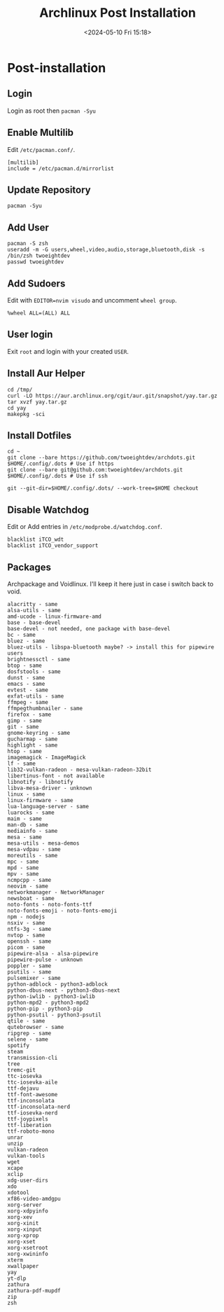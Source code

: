 #+title: Archlinux Post Installation
#+date: <2024-05-10 Fri 15:18>

* Post-installation
** Login
Login as root then =pacman -Syu=

** Enable Multilib
Edit =/etc/pacman.conf/=.
#+begin_src shell
[multilib]
include = /etc/pacman.d/mirrorlist
#+end_src

** Update Repository
#+begin_src shell
pacman -Syu
#+end_src

** Add User
#+begin_src shell
pacman -S zsh
useradd -m -G users,wheel,video,audio,storage,bluetooth,disk -s /bin/zsh twoeightdev
passwd twoeightdev
#+end_src

** Add Sudoers
Edit with =EDITOR=nvim visudo= and uncomment =wheel group=.
#+begin_src shell
%wheel ALL=(ALL) ALL
#+end_src

** User login
Exit =root= and login with your created =USER=.

** Install Aur Helper
#+begin_src shell
cd /tmp/
curl -LO https://aur.archlinux.org/cgit/aur.git/snapshot/yay.tar.gz
tar xvzf yay.tar.gz
cd yay
makepkg -sci
#+end_src

** Install Dotfiles
#+begin_src shell
cd ~
git clone --bare https://github.com/twoeightdev/archdots.git $HOME/.config/.dots # Use if https
git clone --bare git@github.com:twoeightdev/archdots.git $HOME/.config/.dots # Use if ssh

git --git-dir=$HOME/.config/.dots/ --work-tree=$HOME checkout
#+end_src

** Disable Watchdog
Edit or Add entries in =/etc/modprobe.d/watchdog.conf=.
#+begin_src shell
blacklist iTCO_wdt
blacklist iTCO_vendor_support
#+end_src

** Packages
Archpackage and Voidlinux. I'll keep it here just in case i switch back to void.
#+begin_src shell
alacritty - same
alsa-utils - same
amd-ucode - linux-firmware-amd
base - base-devel
base-devel - not needed, one package with base-devel
bc - same
bluez - same
bluez-utils - libspa-bluetooth maybe? -> install this for pipewire users
brightnessctl - same
btop - same
dosfstools - same
dunst - same
emacs - same
evtest - same
exfat-utils - same
ffmpeg - same
ffmpegthumbnailer - same
firefox - same
gimp - same
git - same
gnome-keyring - same
gucharmap - same
highlight - same
htop - same
imagemagick - ImageMagick
lf - same
lib32-vulkan-radeon - mesa-vulkan-radeon-32bit
libertinus-font - not available
libnotify - libnotify
libva-mesa-driver - unknown
linux - same
linux-firmware - same
lua-language-server - same
luarocks - same
maim - same
man-db - same
mediainfo - same
mesa - same
mesa-utils - mesa-demos
mesa-vdpau - same
moreutils - same
mpc - same
mpd - same
mpv - same
ncmpcpp - same
neovim - same
networkmanager - NetworkManager
newsboat - same
noto-fonts - noto-fonts-ttf
noto-fonts-emoji - noto-fonts-emoji
npm - nodejs
nsxiv - same
ntfs-3g - same
nvtop - same
openssh - same
picom - same
pipewire-alsa - alsa-pipewire
pipewire-pulse - unknown
poppler - same
psutils - same
pulsemixer - same
python-adblock - python3-adblock
python-dbus-next - python3-dbus-next
python-iwlib - python3-iwlib
python-mpd2 - python3-mpd2
python-pip - python3-pip
python-psutil - python3-psutil
qtile - same
qutebrowser - same
ripgrep - same
selene - same
spotify
steam
transmission-cli
tree
tremc-git
ttc-iosevka
ttc-iosevka-aile
ttf-dejavu
ttf-font-awesome
ttf-inconsolata
ttf-inconsolata-nerd
ttf-iosevka-nerd
ttf-joypixels
ttf-liberation
ttf-roboto-mono
unrar
unzip
vulkan-radeon
vulkan-tools
wget
xcape
xclip
xdg-user-dirs
xdo
xdotool
xf86-video-amdgpu
xorg-server
xorg-xdpyinfo
xorg-xev
xorg-xinit
xorg-xinput
xorg-xprop
xorg-xset
xorg-xsetroot
xorg-xwininfo
xterm
xwallpaper
yay
yt-dlp
zathura
zathura-pdf-mupdf
zip
zsh
#+end_src
